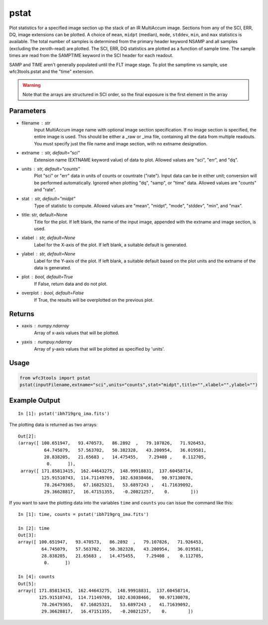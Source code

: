 .. _pstat:

*****
pstat
*****

Plot statistics for a specified image section  up  the  stack  of
an IR MultiAccum image.  Sections from any of the SCI,
ERR, DQ,  image extensions can be  plotted.   A  choice
of  ``mean``, ``midpt`` (median), ``mode``, ``stddev``, ``min``,
and ``max`` statistics is available.  The total number of samples is determined
from  the  primary  header  keyword NSAMP and all samples (excluding
the zeroth-read) are plotted.  The SCI, ERR, DQ  statistics
are  plotted as a function of sample time. The sample times  are  read
from  the  SAMPTIME  keyword in the SCI header for each readout.

SAMP and TIME aren't generally populated until the FLT image stage.
To plot the samptime vs sample, use wfc3tools.pstat and the "time" extension.


.. figure:: ../_static/pstat_example.png
    :align: center
    :alt: pstat example plot


.. Warning::
    Note that the arrays are structured in SCI order, so the final exposure is the first element in the array


Parameters
==========

* filename : str
    Input   MultiAccum   image  name  with  optional  image  section  specification.  If no image section  is  specified,  the  entire image  is  used.   This  should  be  either a _raw or _ima file, containing all  the  data  from  multiple  readouts.   You  must specify  just  the  file name and image section, with no extname designation.

* extname :  str, default="sci"
    Extension name (EXTNAME keyword value) of data to plot. Allowed values are "sci", "err", and "dq".

* units : str, default="counts"
    Plot "sci" or  "err"  data  in  units  of  counts  or  countrate
    ("rate").   Input data can be in either unit; conversion will be
    performed automatically.  Ignored when  plotting  "dq",  "samp",
    or "time" data. Allowed values are "counts" and "rate".

* stat : str, default="midpt"
    Type of statistic to compute. Allowed values are "mean", "midpt",
    "mode", "stddev", "min", and "max".

* title: str, default=None
   Title  for  the  plot.   If  left  blank,  the name of the input
   image, appended with the extname and image section, is used.

* xlabel : str, default=None
   Label for the X-axis of the plot.  If  left  blank,  a  suitable
   default is generated.

* ylabel : str, default=None
   Label  for  the  Y-axis  of  the plot. If left blank, a suitable
   default based on the plot units and the extname of the  data  is
   generated.

* plot : bool, default=True
   If False, return data and do not plot.

* overplot : bool, default=False
   If True, the results will be overplotted on the previous plot.

Returns
=======

* xaxis : numpy.ndarray
   Array of x-axis values that will be plotted.

* yaxis : numpuy.ndarray
   Array of y-axis values that will be plotted as specified by 'units'.

Usage
=====

.. code-block:: python

    from wfc3tools import pstat
    pstat(inputFilename,extname="sci",units="counts",stat="midpt",title="",xlabel="",ylabel="")


Example Output
==============

::

    In [1]: pstat('ibh719grq_ima.fits')


The plotting data is returned as two arrays:

::

    Out[2]:
    (array([ 100.651947,   93.470573,   86.2892  ,   79.107826,   71.926453,
              64.745079,   57.563702,   50.382328,   43.200954,   36.019581,
              28.838205,   21.65683 ,   14.475455,    7.29408 ,    0.112705,
               0.      ]),
     array([ 171.85813415,  162.44643275,  148.99918831,  137.60458714,
             125.91510743,  114.71149769,  102.63038466,   90.97130078,
              78.26479365,   67.16825321,   53.6897243 ,   41.71639092,
              29.36628817,   16.47151355,   -0.20821257,    0.        ]))


If you want to save the plotting data into the variables ``time`` and ``counts`` you can issue the command like this:

::


    In [1]: time, counts = pstat('ibh719grq_ima.fits')

    In [2]: time
    Out[3]:
    array([ 100.651947,   93.470573,   86.2892  ,   79.107826,   71.926453,
             64.745079,   57.563702,   50.382328,   43.200954,   36.019581,
             28.838205,   21.65683 ,   14.475455,    7.29408 ,    0.112705,
              0.      ])

    In [4]: counts
    Out[5]:
    array([ 171.85813415,  162.44643275,  148.99918831,  137.60458714,
            125.91510743,  114.71149769,  102.63038466,   90.97130078,
             78.26479365,   67.16825321,   53.6897243 ,   41.71639092,
             29.36628817,   16.47151355,   -0.20821257,    0.        ])
